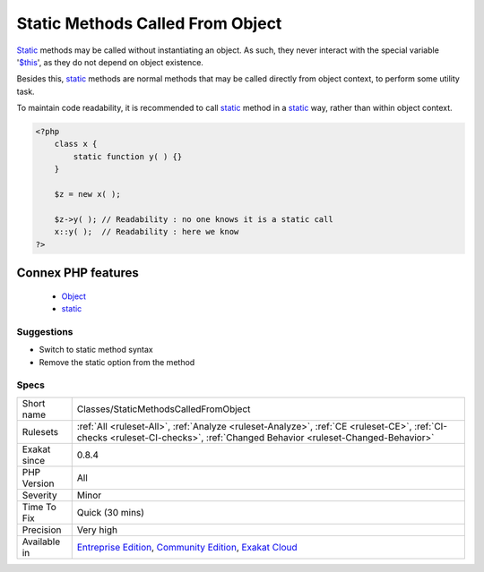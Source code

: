 .. _classes-staticmethodscalledfromobject:


.. _static-methods-called-from-object:

Static Methods Called From Object
+++++++++++++++++++++++++++++++++

.. meta::
	:description:
		Static Methods Called From Object: Static methods may be called without instantiating an object.
	:twitter:card: summary_large_image
	:twitter:site: @exakat
	:twitter:title: Static Methods Called From Object
	:twitter:description: Static Methods Called From Object: Static methods may be called without instantiating an object
	:twitter:creator: @exakat
	:twitter:image:src: https://www.exakat.io/wp-content/uploads/2020/06/logo-exakat.png
	:og:image: https://www.exakat.io/wp-content/uploads/2020/06/logo-exakat.png
	:og:title: Static Methods Called From Object
	:og:type: article
	:og:description: Static methods may be called without instantiating an object
	:og:url: https://exakat.readthedocs.io/en/latest/Reference/Rules/Static Methods Called From Object.html
	:og:locale: en

.. raw:: html


	<script type="application/ld+json">{"@context":"https:\/\/schema.org","@graph":[{"@type":"WebPage","@id":"https:\/\/php-tips.readthedocs.io\/en\/latest\/Reference\/Rules\/Classes\/StaticMethodsCalledFromObject.html","url":"https:\/\/php-tips.readthedocs.io\/en\/latest\/Reference\/Rules\/Classes\/StaticMethodsCalledFromObject.html","name":"Static Methods Called From Object","isPartOf":{"@id":"https:\/\/www.exakat.io\/"},"datePublished":"Fri, 10 Jan 2025 09:46:17 +0000","dateModified":"Fri, 10 Jan 2025 09:46:17 +0000","description":"Static methods may be called without instantiating an object","inLanguage":"en-US","potentialAction":[{"@type":"ReadAction","target":["https:\/\/exakat.readthedocs.io\/en\/latest\/Static Methods Called From Object.html"]}]},{"@type":"WebSite","@id":"https:\/\/www.exakat.io\/","url":"https:\/\/www.exakat.io\/","name":"Exakat","description":"Smart PHP static analysis","inLanguage":"en-US"}]}</script>

`Static <https://www.php.net/manual/en/language.oop5.static.php>`_ methods may be called without instantiating an object. As such, they never interact with the special variable '`$this <https://www.php.net/manual/en/language.oop5.basic.php>`_', as they do not depend on object existence. 

Besides this, `static <https://www.php.net/manual/en/language.oop5.static.php>`_ methods are normal methods that may be called directly from object context, to perform some utility task. 

To maintain code readability, it is recommended to call `static <https://www.php.net/manual/en/language.oop5.static.php>`_ method in a `static <https://www.php.net/manual/en/language.oop5.static.php>`_ way, rather than within object context.

.. code-block:: php
   
   <?php
       class x {
           static function y( ) {}
       }
       
       $z = new x( );
       
       $z->y( ); // Readability : no one knows it is a static call
       x::y( );  // Readability : here we know
   ?>
Connex PHP features
-------------------

  + `Object <https://php-dictionary.readthedocs.io/en/latest/dictionary/object.ini.html>`_
  + `static <https://php-dictionary.readthedocs.io/en/latest/dictionary/static.ini.html>`_


Suggestions
___________

* Switch to static method syntax
* Remove the static option from the method




Specs
_____

+--------------+-----------------------------------------------------------------------------------------------------------------------------------------------------------------------------------------+
| Short name   | Classes/StaticMethodsCalledFromObject                                                                                                                                                   |
+--------------+-----------------------------------------------------------------------------------------------------------------------------------------------------------------------------------------+
| Rulesets     | :ref:`All <ruleset-All>`, :ref:`Analyze <ruleset-Analyze>`, :ref:`CE <ruleset-CE>`, :ref:`CI-checks <ruleset-CI-checks>`, :ref:`Changed Behavior <ruleset-Changed-Behavior>`            |
+--------------+-----------------------------------------------------------------------------------------------------------------------------------------------------------------------------------------+
| Exakat since | 0.8.4                                                                                                                                                                                   |
+--------------+-----------------------------------------------------------------------------------------------------------------------------------------------------------------------------------------+
| PHP Version  | All                                                                                                                                                                                     |
+--------------+-----------------------------------------------------------------------------------------------------------------------------------------------------------------------------------------+
| Severity     | Minor                                                                                                                                                                                   |
+--------------+-----------------------------------------------------------------------------------------------------------------------------------------------------------------------------------------+
| Time To Fix  | Quick (30 mins)                                                                                                                                                                         |
+--------------+-----------------------------------------------------------------------------------------------------------------------------------------------------------------------------------------+
| Precision    | Very high                                                                                                                                                                               |
+--------------+-----------------------------------------------------------------------------------------------------------------------------------------------------------------------------------------+
| Available in | `Entreprise Edition <https://www.exakat.io/entreprise-edition>`_, `Community Edition <https://www.exakat.io/community-edition>`_, `Exakat Cloud <https://www.exakat.io/exakat-cloud/>`_ |
+--------------+-----------------------------------------------------------------------------------------------------------------------------------------------------------------------------------------+


